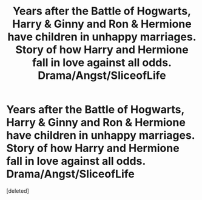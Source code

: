 #+TITLE: Years after the Battle of Hogwarts, Harry & Ginny and Ron & Hermione have children in unhappy marriages. Story of how Harry and Hermione fall in love against all odds. Drama/Angst/SliceofLife

* Years after the Battle of Hogwarts, Harry & Ginny and Ron & Hermione have children in unhappy marriages. Story of how Harry and Hermione fall in love against all odds. Drama/Angst/SliceofLife
:PROPERTIES:
:Score: 1
:DateUnix: 1622255905.0
:DateShort: 2021-May-29
:FlairText: What's That Fic?
:END:
[deleted]

